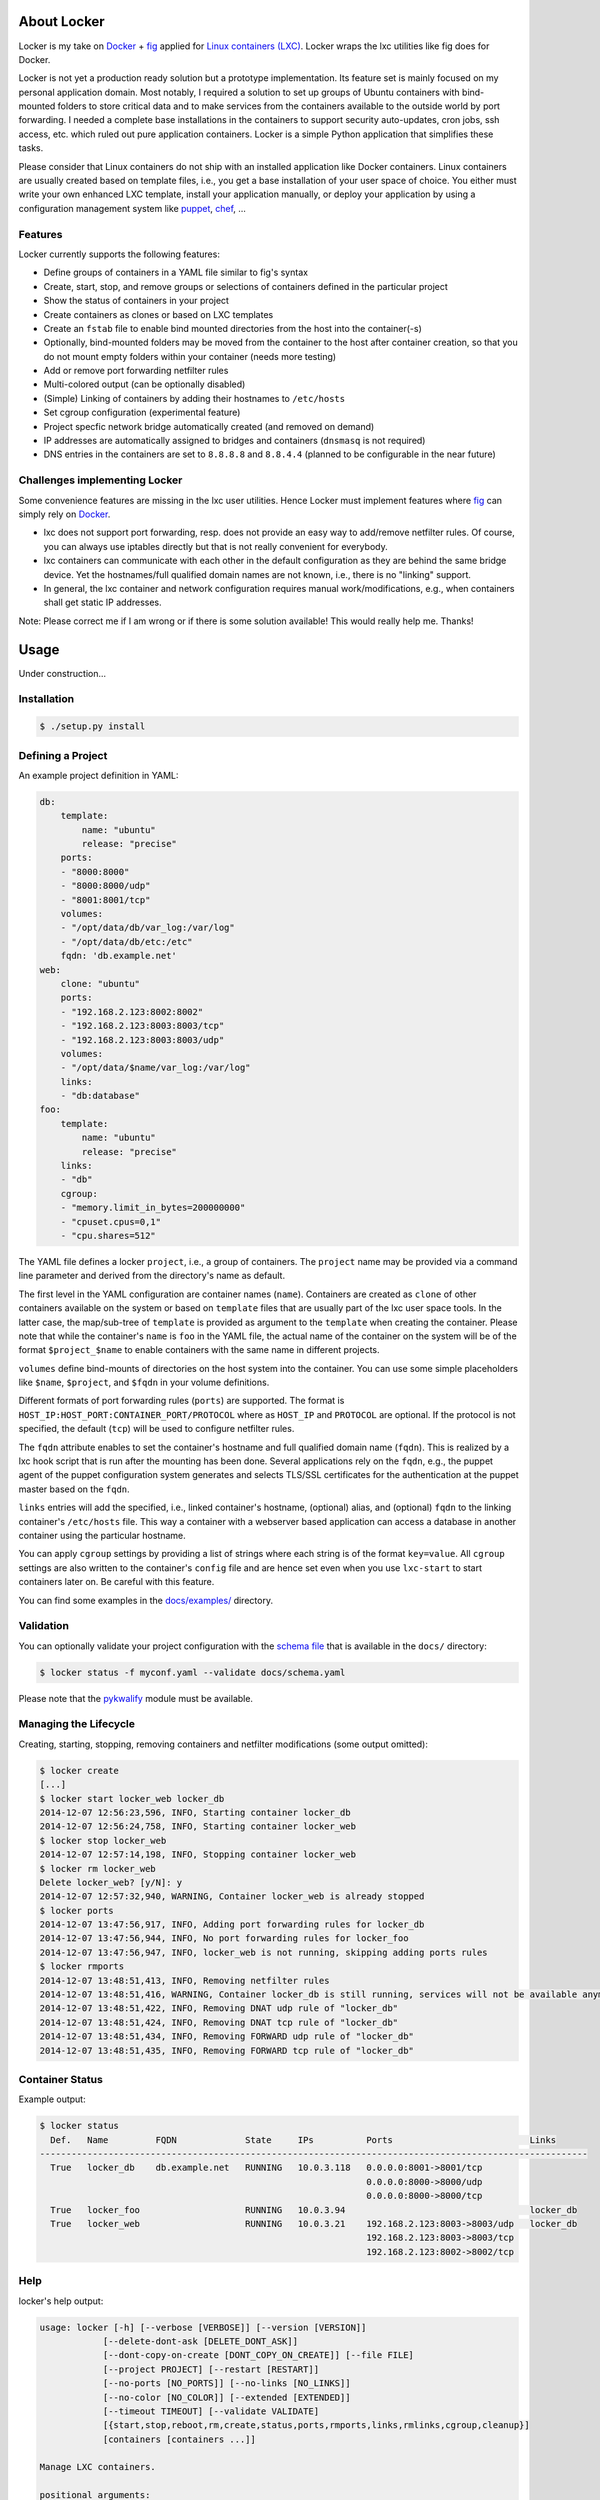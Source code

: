 .. image:: ./docs/logo.png

About Locker
===============

Locker is my take on `Docker <http://www.docker.com>`_  + `fig <http://fig.sh>`_
applied for `Linux containers (LXC) <https://linuxcontainers.org/>`_. Locker
wraps the lxc utilities like fig does for Docker.

Locker is not yet a production ready solution but a prototype implementation.
Its feature set is mainly focused on my personal application domain. Most
notably, I required a solution to set up groups of Ubuntu containers with
bind-mounted folders to store critical data and to make services from the
containers available to the outside world by port forwarding. I needed a
complete base installations in the containers to support security auto-updates,
cron jobs, ssh access, etc. which ruled out pure application containers. Locker
is a simple Python application that simplifies these tasks.

Please consider that Linux containers do not ship with an installed application
like Docker containers. Linux containers are usually created based on template
files, i.e., you get a base installation of your user space of choice. You
either must write your own enhanced LXC template, install your application
manually, or deploy your application by using a configuration management system
like `puppet <http://puppetlabs.com/puppet/what-is-puppet>`_,
`chef <https://www.chef.io/chef/>`_, ...

Features
--------

Locker currently supports the following features:

- Define groups of containers in a YAML file similar to fig's syntax
- Create, start, stop, and remove groups or selections of containers defined in
  the particular project
- Show the status of containers in your project
- Create containers as clones or based on LXC templates
- Create an ``fstab`` file to enable bind mounted directories from the host into the
  container(-s)
- Optionally, bind-mounted folders may be moved from the container to the host
  after container creation, so that you do not mount empty folders within your
  container (needs more testing)
- Add or remove port forwarding netfilter rules
- Multi-colored output (can be optionally disabled)
- (Simple) Linking of containers by adding their hostnames to ``/etc/hosts``
- Set cgroup configuration (experimental feature)
- Project specfic network bridge automatically created (and removed on demand)
- IP addresses are automatically assigned to bridges and containers (``dnsmasq``
  is not required)
- DNS entries in the containers are set to ``8.8.8.8`` and ``8.8.4.4`` (planned
  to be configurable in the near future)

Challenges implementing Locker
------------------------------

Some convenience features are missing in the lxc user utilities. Hence Locker
must implement features where `fig <http://fig.sh>`_ can simply rely on
`Docker <http://www.docker.com>`_.

- lxc does not support port forwarding, resp. does not provide an easy way to
  add/remove netfilter rules. Of course, you can always use iptables directly
  but that is not really convenient for everybody.
- lxc containers can communicate with each other in the default configuration as
  they are behind the same bridge device. Yet the hostnames/full qualified
  domain names are not known, i.e., there is no "linking" support.
- In general, the lxc container and network configuration requires manual
  work/modifications, e.g., when containers shall get static IP addresses.

Note: Please correct me if I am wrong or if there is some solution available!
This would really help me. Thanks!


Usage
===============

Under construction...

Installation
------------

.. code:: bash

   $ ./setup.py install


Defining a Project
------------------

An example project definition in YAML:

.. code:: yaml

    db:
        template:
            name: "ubuntu"
            release: "precise"
        ports:
        - "8000:8000"
        - "8000:8000/udp"
        - "8001:8001/tcp"
        volumes:
        - "/opt/data/db/var_log:/var/log"
        - "/opt/data/db/etc:/etc"
        fqdn: 'db.example.net'
    web:
        clone: "ubuntu"
        ports:
        - "192.168.2.123:8002:8002"
        - "192.168.2.123:8003:8003/tcp"
        - "192.168.2.123:8003:8003/udp"
        volumes:
        - "/opt/data/$name/var_log:/var/log"
        links:
        - "db:database"
    foo:
        template:
            name: "ubuntu"
            release: "precise"
        links:
        - "db"
        cgroup:
        - "memory.limit_in_bytes=200000000"
        - "cpuset.cpus=0,1"
        - "cpu.shares=512"

The YAML file defines a locker ``project``, i.e., a group of containers. The
``project`` name may be provided via a command line parameter and derived
from the directory's name as default.

The first level in the YAML configuration are container names (``name``).
Containers are created as ``clone`` of other containers available on the system
or based on ``template`` files that are usually part of the lxc user space
tools. In the latter case, the map/sub-tree of ``template`` is provided as
argument to the ``template`` when creating the container. Please note that
while the container's ``name`` is ``foo`` in the YAML file, the actual name of
the container on the system will be of the format ``$project_$name`` to enable
containers with the same name in different projects.

``volumes`` define bind-mounts of directories on the host system into the
container. You can use some simple placeholders like ``$name``, ``$project``,
and ``$fqdn`` in your volume definitions.

Different formats of port forwarding rules (``ports``) are supported.  The
format is ``HOST_IP:HOST_PORT:CONTAINER_PORT/PROTOCOL`` where as ``HOST_IP`` and
``PROTOCOL`` are optional. If the protocol is not specified, the default
(``tcp``) will be used to configure netfilter rules.

The ``fqdn`` attribute enables to set the container's hostname
and full qualified domain name (``fqdn``). This is realized by a lxc hook script
that is run after the mounting has been done. Several applications rely on the
``fqdn``, e.g., the puppet agent of the puppet configuration system generates
and selects TLS/SSL certificates for the authentication at the puppet master
based on the ``fqdn``.

``links`` entries will add the specified, i.e., linked container's hostname,
(optional) alias, and (optional) ``fqdn`` to the linking container's
``/etc/hosts`` file. This way a container with a webserver based application
can access a database in another container using the particular hostname.

You can apply ``cgroup`` settings by providing a list of strings where each
string is of the format ``key=value``. All ``cgroup`` settings are also written
to the container's ``config`` file and are hence set even when you use
``lxc-start`` to start containers later on. Be careful with this feature.

You can find some examples in the `docs/examples/ <./docs/examples>`_ directory.

Validation
----------

You can optionally validate your project configuration with the
`schema file <./docs/schema.yaml>`_ that is available in the ``docs/``
directory:

.. code::

    $ locker status -f myconf.yaml --validate docs/schema.yaml

Please note that the `pykwalify <https://github.com/Grokzen/pykwalify>`_
module must be available.

Managing the Lifecycle
----------------------

.. image:: ./docs/demo.gif

Creating, starting, stopping, removing containers and netfilter modifications
(some output omitted):

.. code::

    $ locker create
    [...]
    $ locker start locker_web locker_db
    2014-12-07 12:56:23,596, INFO, Starting container locker_db
    2014-12-07 12:56:24,758, INFO, Starting container locker_web
    $ locker stop locker_web
    2014-12-07 12:57:14,198, INFO, Stopping container locker_web
    $ locker rm locker_web
    Delete locker_web? [y/N]: y
    2014-12-07 12:57:32,940, WARNING, Container locker_web is already stopped
    $ locker ports
    2014-12-07 13:47:56,917, INFO, Adding port forwarding rules for locker_db
    2014-12-07 13:47:56,944, INFO, No port forwarding rules for locker_foo
    2014-12-07 13:47:56,947, INFO, locker_web is not running, skipping adding ports rules
    $ locker rmports
    2014-12-07 13:48:51,413, INFO, Removing netfilter rules
    2014-12-07 13:48:51,416, WARNING, Container locker_db is still running, services will not be available anymore
    2014-12-07 13:48:51,422, INFO, Removing DNAT udp rule of "locker_db"
    2014-12-07 13:48:51,424, INFO, Removing DNAT tcp rule of "locker_db"
    2014-12-07 13:48:51,434, INFO, Removing FORWARD udp rule of "locker_db"
    2014-12-07 13:48:51,435, INFO, Removing FORWARD tcp rule of "locker_db"

Container Status
----------------

Example output:

.. code::

    $ locker status
      Def.   Name         FQDN             State     IPs          Ports                          Links
    --------------------------------------------------------------------------------------------------------
      True   locker_db    db.example.net   RUNNING   10.0.3.118   0.0.0.0:8001->8001/tcp
                                                                  0.0.0.0:8000->8000/udp
                                                                  0.0.0.0:8000->8000/tcp
      True   locker_foo                    RUNNING   10.0.3.94                                   locker_db
      True   locker_web                    RUNNING   10.0.3.21    192.168.2.123:8003->8003/udp   locker_db
                                                                  192.168.2.123:8003->8003/tcp
                                                                  192.168.2.123:8002->8002/tcp

Help
----

locker's help output:

.. code::

    usage: locker [-h] [--verbose [VERBOSE]] [--version [VERSION]]
                [--delete-dont-ask [DELETE_DONT_ASK]]
                [--dont-copy-on-create [DONT_COPY_ON_CREATE]] [--file FILE]
                [--project PROJECT] [--restart [RESTART]]
                [--no-ports [NO_PORTS]] [--no-links [NO_LINKS]]
                [--no-color [NO_COLOR]] [--extended [EXTENDED]]
                [--timeout TIMEOUT] [--validate VALIDATE]
                [{start,stop,reboot,rm,create,status,ports,rmports,links,rmlinks,cgroup,cleanup}]
                [containers [containers ...]]

    Manage LXC containers.

    positional arguments:
    {start,stop,reboot,rm,create,status,ports,rmports,links,rmlinks,cgroup,cleanup}
                            Commmand to run (default=start)
    containers            Space separated list of containers (default: all
                            containers)

    optional arguments:
    -h, --help            show this help message and exit
    --verbose [VERBOSE], -v [VERBOSE]
                            Show more output
    --version [VERSION]   Print version and exit
    --delete-dont-ask [DELETE_DONT_ASK], -x [DELETE_DONT_ASK]
                            Don't ask for confirmation when deleting
    --dont-copy-on-create [DONT_COPY_ON_CREATE], -d [DONT_COPY_ON_CREATE]
                            Don't copy directories/files defined as bind mounts to
                            host after container creation (default: copy
                            directories/files)
    --file FILE, -f FILE  Specify an alternate locker file (default:
                            locker.yaml)
    --project PROJECT, -p PROJECT
                            Specify an alternate project name (default: directory
                            name)
    --restart [RESTART], -r [RESTART]
                            Restart already running containers when using "start"
                            command
    --no-ports [NO_PORTS], -n [NO_PORTS]
                            Do not add/remove netfilter rules (used with command
                            start/stop)
    --no-links [NO_LINKS], -m [NO_LINKS]
                            Do not add/remove links (used with command start/stop)
    --no-color [NO_COLOR], -o [NO_COLOR]
                            Do not use colored output
    --extended [EXTENDED], -e [EXTENDED]
                            Show extended status report
    --timeout TIMEOUT, -t TIMEOUT
                            Timeout for container shutdown
    --validate VALIDATE   Validate YAML configuration against the specified
                            schema

About the commands:

:create:
    Create new containers based on templates or as clones. The container's
    "template" subtree in the YAML configuration is provided as the template's
    arguments.
:start:
    Start the container and run the ports command, i.e., add netfilter rules on.
:stop:
    Stop the container and run the rmports command, i.e., remove netfilter rules.
:reboot:
    As the name implies: stop the container (if running) and start it afterwards.
:ports:
    Add port, i.e., netfilter rules. Automatically done when using start
    command.
:rmport:
    Remove port i.e., netfilter rules. Automatically done when using stop
    command.
:status:
    Show container status. An extended status report is available when the
    particular parameter is used.
:links:
    Add/updates links in container. Automatically done when using start command.
    Subsequent calls will update the links and remove stale entries of
    not properly stopped/crashed containers.
:rmlinks:
    Removes all links from the container.
:cgroup:
    (Re-)Apply cgroup settings. Automatically done when starting containers.
:cleanup:
    Stop all containers and cleanup netfilter rules and bridge

Limitations & Issues
====================

- Must be run as root. Unprivileged containers are not yet supported.
- Only directories are supported as bind mounts (``volumes``)
- Documentation and examples should be further extended.
- When changing memory or CPU limits via the cgroup settings, these changes are
  not "seen" by most user space tools. For more information have a look at the
  `blog post <http://fabiokung.com/2014/03/13/memory-inside-linux-containers/>`_
  of Fabio Kung.

Requirements
============

- Python3 and the following modules:

  - lxc (official lxc bindings from the linux containers project)
  - see list of requirements in setup.py
  - `pykwalify <https://github.com/Grokzen/pykwalify>`_ is optionally required
    if you want to validate your YAML configuration file

- Linux containers userspace tools and libraries

To-Dos / Feature Wish List
==========================

- Resolve everything on the limitations & issues list :-)
- Networking related:

  - Support IPv6 addresses and netfilter rules
  - Bridging

    - Prevent communication between containers in the default configuration
    - Add netfilter rules for inter-container commmunication when "links" are
      defined

  - Link backwards, i.e., add name + fqdn of the linking container to target
    container. This may be beneficial, e.g., when database logs shall contain
    the hostname
  - Enable to remove LOCKER chain in the NAT table + rules in the FORWARD chain
  - Enable to specify DNS servers for each container via the configuration

- Configuration related:

  - Support different container paths
  - Support setting parameters in the container's config
    (e.g. ``/var/lib/lxc/container/config``) via the YAML configuration.
  - Setting environment variables in linked containers?! Not required in my use
    cases. Name resolution is more important as the initial configuration of
    applications is realized by a configuration management system.
  - ``lxc-create`` may use the ``download`` template to download images from the
    `offical LXC website <http://images.linuxcontainers.org/images/>`_. Maybe
    this can be used via the Python binding?!? For sure the YAML configuration
    needs to be extended to support this feature.
  - In general, I am not fully convinced of the YAML file's structure and the
    format of some string attributes, e.g., ``ports`` or ``volumes``. The format
    tries to mimic the particular format of
    `Docker <http://www.docker.com>`_  and `fig <http://fig.sh>`_ but I think
    it would be easier (for users to define and for Locker to parse) to replace
    these strings with YAML maps and/or sequences.

- Source code related:

  - Write real unit tests without side-effects (see next section for further
    information)
  - Provide dedicated YAML files for the tests and stop using example files.

- User interface related:

  - The status report is getting larger and is already wider than 80 columns.
    The extended version using the particular command line parameter is even
    wider. It may be necessary to enable the user to specify the columns of
    interest, for examle like ``--columns="Name,Ports,CPUs,Memory"``.

- Miscellaneous:

  - Evaluate the order in which to create new cloned containers to handle
    dependency problems (containers are currently created in alphabetical order)
  - Add Debian package meta-data
  - Export and import of containers, optionally including the bind-mounted data
  - Support execution of commands inside the container after creation, e.g., to
    install and run the `puppet <http://puppetlabs.com/puppet/what-is-puppet>`_
    agent

Test Cases
==========

.. warning:: These are not unit tests that can be run without any side effects.
             In fact, the test cases are more akin to integration tests. Each
             test case actually creates, starts, stops, etc. containers on the
             test system. As these "external resources" are used, you will
             change the state of your system.
             Currently I refrain from writing better test cases with mocked
             classes/methods that do not change the running system. As far as I
             know there is no easy way to replace ``lxc.Container`` with a mock
             where all derived classes (e.g. ``locker.Container``) also will use
             the mocked base class.

Test cases can be run easily with ``nosetest`` including a coverage analysis,
example:

.. code::

    nosetests3 --with-coverage --cover-package=locker --cover-html --cover-erase

Many test cases rely on the example YAML project configuration that is available
`here <./docs/examples/locker.yaml>`_.


Words of Warning
================

.. warning::
    - Use at your own risk
    - May destroy your data
    - Many errors and misconfigurations are not caught yet and may result in
      undefined states
    - The feature to set cgroup configuration via the YAML file has high
      potential to shoot yourself in the foot
    - Test in an expendable virtual machine first!
    - Compatibility may be broken in future versions

License
============

Published under the GPLv3 or later
